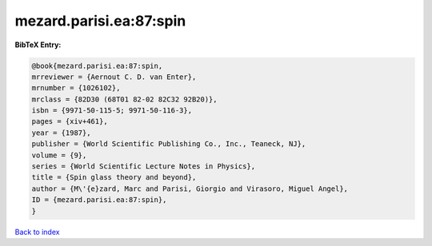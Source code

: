 mezard.parisi.ea:87:spin
========================

.. :cite:t:`mezard.parisi.ea:87:spin`

.. bibliography:: ../../All.bib

**BibTeX Entry:**

.. code-block:: bibtex

   @book{mezard.parisi.ea:87:spin,
   mrreviewer = {Aernout C. D. van Enter},
   mrnumber = {1026102},
   mrclass = {82D30 (68T01 82-02 82C32 92B20)},
   isbn = {9971-50-115-5; 9971-50-116-3},
   pages = {xiv+461},
   year = {1987},
   publisher = {World Scientific Publishing Co., Inc., Teaneck, NJ},
   volume = {9},
   series = {World Scientific Lecture Notes in Physics},
   title = {Spin glass theory and beyond},
   author = {M\'{e}zard, Marc and Parisi, Giorgio and Virasoro, Miguel Angel},
   ID = {mezard.parisi.ea:87:spin},
   }

`Back to index <../index>`_
